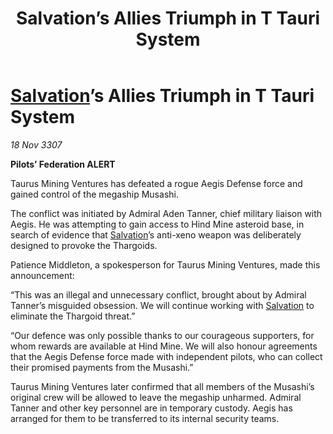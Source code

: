 :PROPERTIES:
:ID:       bc78f770-2bfc-4631-9d8a-21e61037925e
:END:
#+title: Salvation’s Allies Triumph in T Tauri System
#+filetags: :Federation:Thargoid:galnet:

* [[id:106b62b9-4ed8-4f7c-8c5c-12debf994d4f][Salvation]]’s Allies Triumph in T Tauri System

/18 Nov 3307/

*Pilots’ Federation ALERT* 

Taurus Mining Ventures has defeated a rogue Aegis Defense force and gained control of the megaship Musashi. 

The conflict was initiated by Admiral Aden Tanner, chief military liaison with Aegis. He was attempting to gain access to Hind Mine asteroid base, in search of evidence that [[id:106b62b9-4ed8-4f7c-8c5c-12debf994d4f][Salvation]]’s anti-xeno weapon was deliberately designed to provoke the Thargoids. 

Patience Middleton, a spokesperson for Taurus Mining Ventures, made this announcement: 

“This was an illegal and unnecessary conflict, brought about by Admiral Tanner’s misguided obsession. We will continue working with [[id:106b62b9-4ed8-4f7c-8c5c-12debf994d4f][Salvation]] to eliminate the Thargoid threat.” 

“Our defence was only possible thanks to our courageous supporters, for whom rewards are available at Hind Mine. We will also honour agreements that the Aegis Defense force made with independent pilots, who can collect their promised payments from the Musashi.” 

Taurus Mining Ventures later confirmed that all members of the Musashi’s original crew will be allowed to leave the megaship unharmed. Admiral Tanner and other key personnel are in temporary custody. Aegis has arranged for them to be transferred to its internal security teams.
